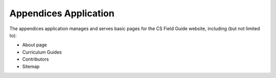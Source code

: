 Appendices Application
##############################################################################

The appendices application manages and serves basic pages for the CS Field Guide
website, including (but not limited to):

- About page
- Curriculum Guides
- Contributors
- Sitemap

